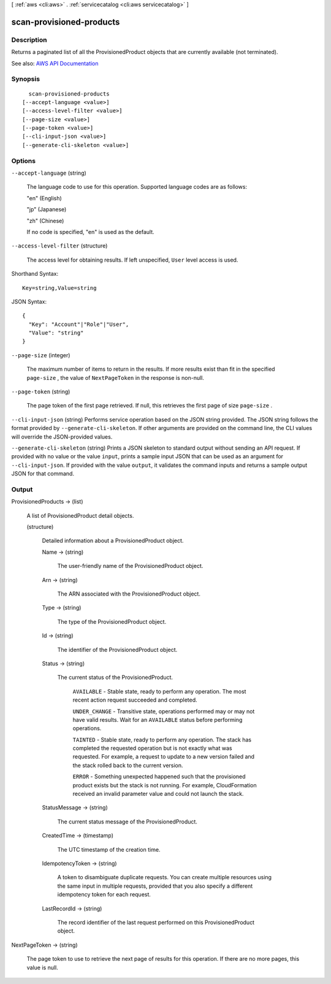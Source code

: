 [ :ref:`aws <cli:aws>` . :ref:`servicecatalog <cli:aws servicecatalog>` ]

.. _cli:aws servicecatalog scan-provisioned-products:


*************************
scan-provisioned-products
*************************



===========
Description
===========



Returns a paginated list of all the ProvisionedProduct objects that are currently available (not terminated). 



See also: `AWS API Documentation <https://docs.aws.amazon.com/goto/WebAPI/servicecatalog-2015-12-10/ScanProvisionedProducts>`_


========
Synopsis
========

::

    scan-provisioned-products
  [--accept-language <value>]
  [--access-level-filter <value>]
  [--page-size <value>]
  [--page-token <value>]
  [--cli-input-json <value>]
  [--generate-cli-skeleton <value>]




=======
Options
=======

``--accept-language`` (string)


  The language code to use for this operation. Supported language codes are as follows:

   

  "en" (English)

   

  "jp" (Japanese)

   

  "zh" (Chinese)

   

  If no code is specified, "en" is used as the default.

  

``--access-level-filter`` (structure)


  The access level for obtaining results. If left unspecified, ``User`` level access is used.

  



Shorthand Syntax::

    Key=string,Value=string




JSON Syntax::

  {
    "Key": "Account"|"Role"|"User",
    "Value": "string"
  }



``--page-size`` (integer)


  The maximum number of items to return in the results. If more results exist than fit in the specified ``page-size`` , the value of ``NextPageToken`` in the response is non-null.

  

``--page-token`` (string)


  The page token of the first page retrieved. If null, this retrieves the first page of size ``page-size`` .

  

``--cli-input-json`` (string)
Performs service operation based on the JSON string provided. The JSON string follows the format provided by ``--generate-cli-skeleton``. If other arguments are provided on the command line, the CLI values will override the JSON-provided values.

``--generate-cli-skeleton`` (string)
Prints a JSON skeleton to standard output without sending an API request. If provided with no value or the value ``input``, prints a sample input JSON that can be used as an argument for ``--cli-input-json``. If provided with the value ``output``, it validates the command inputs and returns a sample output JSON for that command.



======
Output
======

ProvisionedProducts -> (list)

  

  A list of ProvisionedProduct detail objects.

  

  (structure)

    

    Detailed information about a ProvisionedProduct object.

    

    Name -> (string)

      

      The user-friendly name of the ProvisionedProduct object.

      

      

    Arn -> (string)

      

      The ARN associated with the ProvisionedProduct object.

      

      

    Type -> (string)

      

      The type of the ProvisionedProduct object.

      

      

    Id -> (string)

      

      The identifier of the ProvisionedProduct object.

      

      

    Status -> (string)

      

      The current status of the ProvisionedProduct.

       

       ``AVAILABLE`` - Stable state, ready to perform any operation. The most recent action request succeeded and completed.

       

       ``UNDER_CHANGE`` - Transitive state, operations performed may or may not have valid results. Wait for an ``AVAILABLE`` status before performing operations.

       

       ``TAINTED`` - Stable state, ready to perform any operation. The stack has completed the requested operation but is not exactly what was requested. For example, a request to update to a new version failed and the stack rolled back to the current version. 

       

       ``ERROR`` - Something unexpected happened such that the provisioned product exists but the stack is not running. For example, CloudFormation received an invalid parameter value and could not launch the stack.

      

      

    StatusMessage -> (string)

      

      The current status message of the ProvisionedProduct.

      

      

    CreatedTime -> (timestamp)

      

      The UTC timestamp of the creation time.

      

      

    IdempotencyToken -> (string)

      

      A token to disambiguate duplicate requests. You can create multiple resources using the same input in multiple requests, provided that you also specify a different idempotency token for each request.

      

      

    LastRecordId -> (string)

      

      The record identifier of the last request performed on this ProvisionedProduct object.

      

      

    

  

NextPageToken -> (string)

  

  The page token to use to retrieve the next page of results for this operation. If there are no more pages, this value is null.

  

  

